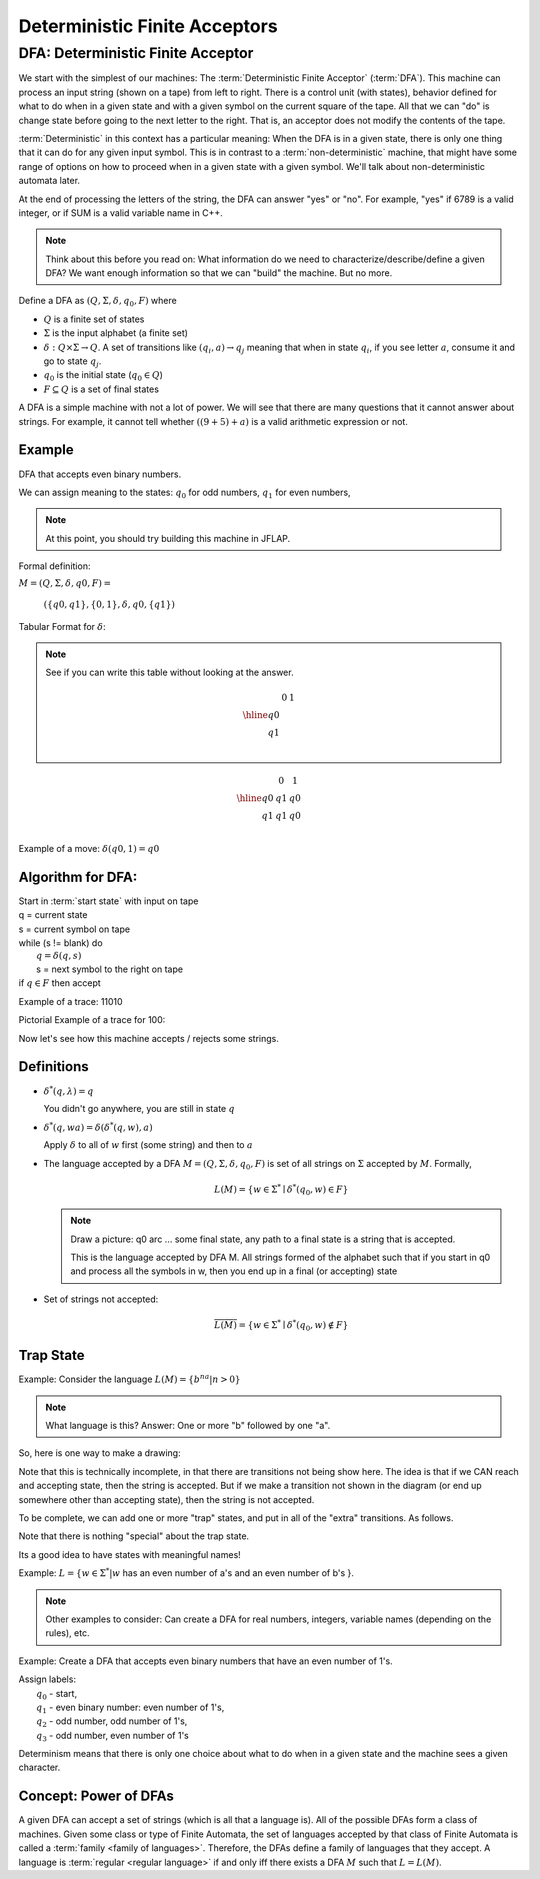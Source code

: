 .. This file is part of the OpenDSA eTextbook project. See
.. http://algoviz.org/OpenDSA for more details.
.. Copyright (c) 2012-2016 by the OpenDSA Project Contributors, and
.. distributed under an MIT open source license.

.. avmetadata::
   :author: Susan Rodger, Cliff Shaffer, and Mostafa Mohammed
   :requires: FL Concepts
   :satisfies: Deterministic Finite Acceptor
   :topic: Finite Automata

Deterministic Finite Acceptors
==============================

DFA: Deterministic Finite Acceptor
----------------------------------

We start with the simplest of our machines:
The :term:`Deterministic Finite Acceptor` (:term:`DFA`).
This machine can process an input string (shown on a tape) from left
to right.
There is a control unit (with states), behavior defined for what to do
when in a given state and with a given symbol on the current square of
the tape.
All that we can "do" is change state before going to the next letter
to the right.
That is, an acceptor does not modify the contents of the tape.

:term:`Deterministic` in this context has a particular meaning:
When the DFA is in a given state, there is only one thing that
it can do for any given input symbol. 
This is in contrast to a :term:`non-deterministic` machine,
that might have some range of options on how to proceed when in a
given state with a given symbol.
We'll talk about non-deterministic automata later.


At the end of processing the letters of the string, the DFA can answer
"yes" or "no".
For example, "yes" if 6789 is a valid integer,
or if SUM is a valid variable name in C++.

.. inlineav:: DFAExampleCON dgm
   :links: AV/VisFormalLang/DFA/DFAExampleCON.css
   :scripts: AV/VisFormalLang/DFA/DFAExampleCON.js
   :align: center

   Example of DFA

.. note::

   Think about this before you read on: What information do we need to
   characterize/describe/define a given DFA?
   We want enough information so that we can "build" the machine.
   But no more.



Define a DFA as :math:`(Q, \Sigma, \delta, q_0, F)` where

* :math:`Q` is a finite set of states
* :math:`\Sigma` is the input alphabet (a finite set) 
* :math:`\delta: Q \times\Sigma \rightarrow Q`.
  A set of transitions like :math:`(q_i, a) \rightarrow q_j`
  meaning that when in state :math:`q_i`, if you see letter :math:`a`,
  consume it and go to state :math:`q_j`.
* :math:`q_0` is the initial state (:math:`q_0 \in Q`)
* :math:`F \subseteq Q` is a set of final states

A DFA is a simple machine with not a lot of power.
We will see that there are many questions that it cannot answer about
strings.
For example, it cannot tell whether :math:`((9+5)+a)` is a valid
arithmetic expression or not.


Example
~~~~~~~

DFA that accepts even binary numbers.

.. inlineav:: EvenBinaryDFACON dgm
   :links: AV/VisFormalLang/DFA/EvenBinaryDFACON.css
   :scripts: AV/VisFormalLang/DFA/EvenBinaryDFACON.js
   :align: center

   DFA Example: Odd numbers





We can assign meaning to the states:
:math:`q_0` for odd numbers, :math:`q_1` for even numbers, 

.. note::

   At this point, you should try building this machine in JFLAP.

Formal definition:

:math:`M = (Q, \Sigma, \delta, q0, F) =`

   :math:`(\{q0,q1\}, \{0,1\}, \delta, q0, \{q1\})`

Tabular Format for :math:`\delta`:

.. note::

   See if you can write this table without looking at the answer.

   .. math::

      \begin{array}{r|cc}
      & 0  & 1 \\
      \hline
      q0 &  &  \\
      q1 &  &  \\
      \end{array}


.. math::

   \begin{array}{r|cc} 
   & 0 & 1 \\
   \hline 
   q0 & q1 & q0 \\ 
   q1 & q1 & q0 \\ 
   \end{array} 

Example of a move: :math:`\delta(q0, 1) = q0`


Algorithm for DFA:
~~~~~~~~~~~~~~~~~~

| Start in :term:`start state` with input on tape
| q = current state
| s = current symbol on tape
| while (s != blank) do
|    :math:`q = \delta(q,s)`
|    s = next symbol to the right on tape
| if :math:`q \in F` then accept

Example of a trace: 11010

Pictorial Example of a trace for 100:

.. inlineav:: OddNumbersTraceCON dgm
   :links: AV/OpenFLAP/OddNumbersTraceCON.css
   :scripts: AV/OpenFLAP/OddNumbersTraceCON.js
   :align: center


   DFA Example: Even numbers trace

Now let's see how this machine accepts / rejects some strings.

.. inlineav:: TraceEvenBinaryDFACON ss
   :links: AV/VisFormalLang/DFA/TraceEvenBinaryDFACON.css
   :scripts: AV/VisFormalLang/DFA/TraceEvenBinaryDFACON.js
   :output: show

Definitions
~~~~~~~~~~~

* :math:`{\delta}^{*}(q,\lambda)=q`

  You didn't go anywhere, you are still in state :math:`q`

* :math:`{\delta}^{*}(q,wa)={\delta}({\delta}^{*}(q,w),a)`

  Apply :math:`\delta` to all of :math:`w` first (some string) and
  then to :math:`a`

* The language accepted by a DFA
  :math:`M = (Q, \Sigma, \delta, q_0, F)` is set of all strings on
  :math:`\Sigma` accepted by :math:`M`.
  Formally,

  .. math::

     L(M) = \{w\in{\Sigma}^{*}\mid {\delta}^{*}(q_0,w)\in F\}

  .. note::

     Draw a picture: q0 arc ... some final state, any path to a final
     state is a string that is accepted. 

     This is the language accepted by DFA M.
     All strings formed of the alphabet such that if you start in q0
     and process all the symbols in w, then you end up in a final (or
     accepting) state

* Set of strings not accepted:

  .. math::

     \overline{L(M)} = \{w\in{\Sigma}^{*}\mid {\delta}^{*}(q_0,w)\not\in F\}


Trap State
~~~~~~~~~~

Example: Consider the language :math:`L(M) = \{b^na | n > 0\}`

.. note::

   What language is this?
   Answer: One or more "b" followed by one "a".

So, here is one way to make a drawing:

.. TODO::
   :type: Drawing

   Show the minimal form of the next drawing without trap state, etc.

Note that this is technically incomplete, in that there are
transitions not being show here.
The idea is that if we CAN reach and accepting state, then the string
is accepted. But if we make a transition not shown in the diagram (or
end up somewhere other than accepting state), then the string is not
accepted.

To be complete, we can add one or more "trap" states, and put in all
of the "extra" transitions. As follows.

.. inlineav:: DFA_withTrapStateCON dgm
   :links: AV/VisFormalLang/DFA/DFA_withTrapStateCON.css
   :scripts: AV/VisFormalLang/DFA/DFA_withTrapStateCON.js
   :align: center

   DFA Example: Complete





Note that there is nothing "special" about the trap state.

Its a good idea to have states with meaningful names!

Example: :math:`L = \{ w \in \Sigma^* | w` has an even number of a's
and an even number of b's }.

.. note::

   Other examples to consider: Can create a DFA for real numbers,
   integers, variable names (depending on the rules), etc.

Example: Create a DFA that accepts even binary numbers that have an
even number of 1's.

| Assign labels:
|   :math:`q_0` - start, 
|   :math:`q_1` - even binary number: even number of 1's, 
|   :math:`q_2` - odd number, odd number of 1's, 
|   :math:`q_3` - odd number, even number of 1's 

.. inlineav:: EvenBinaryEvenOnesDFACON dgm
   :links: AV/VisFormalLang/DFA/EvenBinaryEvenOnesDFACON.css
   :scripts: AV/VisFormalLang/DFA/EvenBinaryEvenOnesDFACON.js
   :align: center

   More complicated DFA Example





Determinism means that there is only one choice about what to do when
in a given state and the machine sees a given character.


Concept: Power of DFAs
~~~~~~~~~~~~~~~~~~~~~~
           
A given DFA can accept a set of strings (which is all that a language is).
All of the possible DFAs form a class of machines.
Given some class or type of Finite Automata, the
set of languages accepted by that class of Finite Automata is
called a :term:`family <family of languages>`.
Therefore, the DFAs define a family of languages that they accept.
A language is :term:`regular <regular language>` if and only iff
there exists a DFA :math:`M` such that :math:`L = L(M)`.
